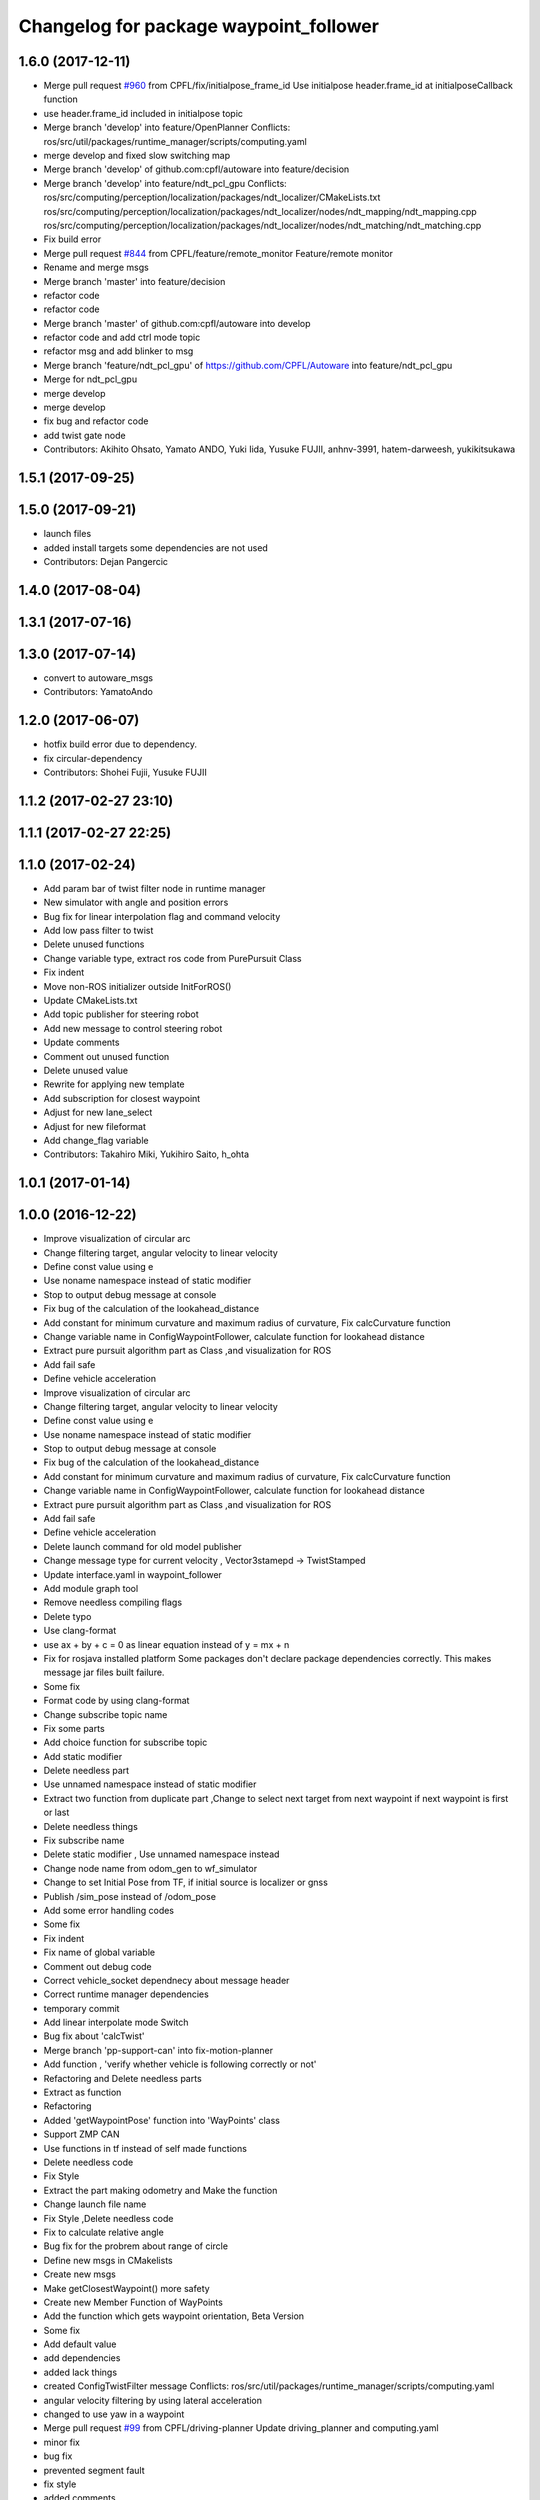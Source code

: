 ^^^^^^^^^^^^^^^^^^^^^^^^^^^^^^^^^^^^^^^
Changelog for package waypoint_follower
^^^^^^^^^^^^^^^^^^^^^^^^^^^^^^^^^^^^^^^

1.6.0 (2017-12-11)
------------------
* Merge pull request `#960 <https://github.com/CPFL/Autoware/issues/960>`_ from CPFL/fix/initialpose_frame_id
  Use initialpose header.frame_id at initialposeCallback function
* use header.frame_id included in initialpose topic
* Merge branch 'develop' into feature/OpenPlanner
  Conflicts:
  ros/src/util/packages/runtime_manager/scripts/computing.yaml
* merge develop and fixed slow switching map
* Merge branch 'develop' of github.com:cpfl/autoware into feature/decision
* Merge branch 'develop' into feature/ndt_pcl_gpu
  Conflicts:
  ros/src/computing/perception/localization/packages/ndt_localizer/CMakeLists.txt
  ros/src/computing/perception/localization/packages/ndt_localizer/nodes/ndt_mapping/ndt_mapping.cpp
  ros/src/computing/perception/localization/packages/ndt_localizer/nodes/ndt_matching/ndt_matching.cpp
* Fix build error
* Merge pull request `#844 <https://github.com/CPFL/Autoware/issues/844>`_ from CPFL/feature/remote_monitor
  Feature/remote monitor
* Rename and merge msgs
* Merge branch 'master' into feature/decision
* refactor code
* refactor code
* Merge branch 'master' of github.com:cpfl/autoware into develop
* refactor code and add ctrl mode topic
* refactor msg and add blinker to msg
* Merge branch 'feature/ndt_pcl_gpu' of https://github.com/CPFL/Autoware into feature/ndt_pcl_gpu
* Merge for ndt_pcl_gpu
* merge develop
* merge develop
* fix bug and refactor code
* add twist gate node
* Contributors: Akihito Ohsato, Yamato ANDO, Yuki Iida, Yusuke FUJII, anhnv-3991, hatem-darweesh, yukikitsukawa

1.5.1 (2017-09-25)
------------------

1.5.0 (2017-09-21)
------------------
* launch files
* added install targets
  some dependencies are not used
* Contributors: Dejan Pangercic

1.4.0 (2017-08-04)
------------------

1.3.1 (2017-07-16)
------------------

1.3.0 (2017-07-14)
------------------
* convert to autoware_msgs
* Contributors: YamatoAndo

1.2.0 (2017-06-07)
------------------
* hotfix build error due to dependency.
* fix circular-dependency
* Contributors: Shohei Fujii, Yusuke FUJII

1.1.2 (2017-02-27 23:10)
------------------------

1.1.1 (2017-02-27 22:25)
------------------------

1.1.0 (2017-02-24)
------------------
* Add param bar of twist filter node in runtime manager
* New simulator with angle and position errors
* Bug fix for linear interpolation flag and command velocity
* Add low pass filter to twist
* Delete unused functions
* Change variable type, extract ros code from PurePursuit Class
* Fix indent
* Move non-ROS initializer outside InitForROS()
* Update CMakeLists.txt
* Add topic publisher for steering robot
* Add new message to control steering robot
* Update comments
* Comment out unused function
* Delete unused value
* Rewrite for applying new template
* Add subscription for closest waypoint
* Adjust for new lane_select
* Adjust for new fileformat
* Add change_flag variable
* Contributors: Takahiro Miki, Yukihiro Saito, h_ohta

1.0.1 (2017-01-14)
------------------

1.0.0 (2016-12-22)
------------------
* Improve visualization of circular arc
* Change filtering target, angular velocity to linear velocity
* Define const value using e
* Use noname namespace instead of static modifier
* Stop to output debug message at console
* Fix bug of the calculation of the lookahead_distance
* Add constant for minimum curvature and maximum radius of curvature, Fix calcCurvature function
* Change variable name in ConfigWaypointFollower, calculate function for lookahead distance
* Extract pure pursuit algorithm part as Class ,and visualization for ROS
* Add fail safe
* Define vehicle acceleration
* Improve visualization of circular arc
* Change filtering target, angular velocity to linear velocity
* Define const value using e
* Use noname namespace instead of static modifier
* Stop to output debug message at console
* Fix bug of the calculation of the lookahead_distance
* Add constant for minimum curvature and maximum radius of curvature, Fix calcCurvature function
* Change variable name in ConfigWaypointFollower, calculate function for lookahead distance
* Extract pure pursuit algorithm part as Class ,and visualization for ROS
* Add fail safe
* Define vehicle acceleration
* Delete launch command for old model publisher
* Change message type for current velocity , Vector3stamepd -> TwistStamped
* Update interface.yaml in waypoint_follower
* Add module graph tool
* Remove needless compiling flags
* Delete typo
* Use clang-format
* use ax + by + c = 0 as linear equation instead of y = mx + n
* Fix for rosjava installed platform
  Some packages don't declare package dependencies correctly.
  This makes message jar files built failure.
* Some fix
* Format code by using clang-format
* Change subscribe topic name
* Fix some parts
* Add choice function for subscribe topic
* Add static modifier
* Delete needless part
* Use unnamed namespace instead of static modifier
* Extract two function from duplicate part ,Change to select next target from next waypoint if next waypoint is first or last
* Delete needless things
* Fix subscribe name
* Delete static modifier , Use unnamed namespace instead
* Change node name from odom_gen to wf_simulator
* Change to set Initial Pose from TF, if initial source is localizer or gnss
* Publish /sim_pose instead of /odom_pose
* Add some error handling codes
* Some fix
* Fix indent
* Fix name of global variable
* Comment out debug code
* Correct vehicle_socket dependnecy about message header
* Correct runtime manager dependencies
* temporary commit
* Add linear interpolate mode Switch
* Bug fix about 'calcTwist'
* Merge branch 'pp-support-can' into fix-motion-planner
* Add function , 'verify whether vehicle is following correctly or not'
* Refactoring and Delete needless parts
* Extract as function
* Refactoring
* Added 'getWaypointPose' function into 'WayPoints' class
* Support ZMP CAN
* Use functions in tf instead of self made functions
* Delete needless code
* Fix Style
* Extract the part making odometry and Make the function
* Change launch file name
* Fix Style ,Delete needless code
* Fix to calculate relative angle
* Bug fix for the probrem about range of circle
* Define new msgs in CMakelists
* Create new msgs
* Make getClosestWaypoint() more safety
* Create new Member Function of WayPoints
* Add the function which gets waypoint orientation, Beta Version
* Some fix
* Add default value
* add dependencies
* added lack things
* created ConfigTwistFilter message
  Conflicts:
  ros/src/util/packages/runtime_manager/scripts/computing.yaml
* angular velocity filtering by using lateral acceleration
* changed to use yaw in a waypoint
* Merge pull request `#99 <https://github.com/CPFL/Autoware/issues/99>`_ from CPFL/driving-planner
  Update driving_planner and computing.yaml
* minor fix
* bug fix
* prevented segment fault
* fix style
* added comments
* moved definitions into libwaypoint_follower.cpp
* extracted the function which gets linear equation and moved into library
* added some comments
* moved two functions into libwaypoint_follower
* deleted OpenMP settings
* fix typo
* made more stable
* deleted unused class
* minor fix
* fixed trajectory circle visualizer
* cleaned up unused code
* bug fix , deleted unused code
* make more brief
  Conflicts:
  ros/src/computing/planning/motion/packages/waypoint_follower/lib/libwaypoint_follower.cpp
* deleted unused code
  R
* comment outed temporarily
* Merge branch 'master' into develop-planner
  Conflicts:
  ros/src/computing/planning/motion/packages/waypoint_follower/CMakeLists.txt
* Refactoring CMakeLists.txt
  Remove absolute paths by using cmake features and pkg-config.
* fix style
* parameterized
* renamed ConfigLaneFollower.msg to ConfigWaypointFollower.msg
* bug fix for model publisher
* modified somethings in computing tab
* bug fix , changed current pose to center of rear tires
* bug fix , changed current pose to center of rear tires
* bug fix for interpolate of waypoint
* Merge branch 'develop-planner' of https://github.com/CPFL/Autoware into develop-planner
* comment out fitness evaluation
* Use c++11 option instead of c++0x
  We can use newer compilers which support 'c++11' option
* Add sleep
* to make more stable
* bug fix for global path
* changed in order not to select shorter target than previous target
* Add new parameters
* Minor fix
* fix in order to adjust argument
* some fix for pure pursuit
* deleted and uncommented unused things
* some fix
* bug fix for current velocity
* fix style
* bug fix and added #ifdef for debug code
* Modify to deal with acceleration
* added averaging filter
* adjusted to velocity_set
* fixed odom_gen
* Change velocity_set.cpp to subscribe 'config/velocity_set'
* Add new variables for DPM detection
* fix style
* Merge branch 'develop-planner' of https://github.com/CPFL/Autoware into develop-planner
* Move velocity_set from waypoint_follower to driving_planner
* improved
* deleted unused
* bug fix
* added twist filter node
* deleted collision avoid and twist through
* Add closest_waypoint publisher
* Change private to protected for class inheritance in velocity_set.cpp
* Remove needless function
* adjusted to 'WayPoints' Class and deleted unused code
* added log
* improved
* added new member function , fix SetPath function
* created new class 'Waypoints' and 'Path' class became deprecated
* fix typo
* moved somefunctions from pure pursuit to libwaypoint_follower
* deleted unused code
* erased redundancy
* Change variable name
* first commit for major update of pure pursuit
* Clean code.
* Modified and cleaned code.
* Modify code to avoid sudden aceleration or deceleration.
* added sleep
* modified velocity_set
* modified velocity_set.cpp
* modified velocity_set
* Add the state lattice motion planning features
* Initial commit for public release
* Contributors: Hiroki Ohta, Matthew O'Kelly, Shinpei Kato, Syohei YOSHIDA, TomohitoAndo, USUDA Hisashi, h_ohta, pdsljp
